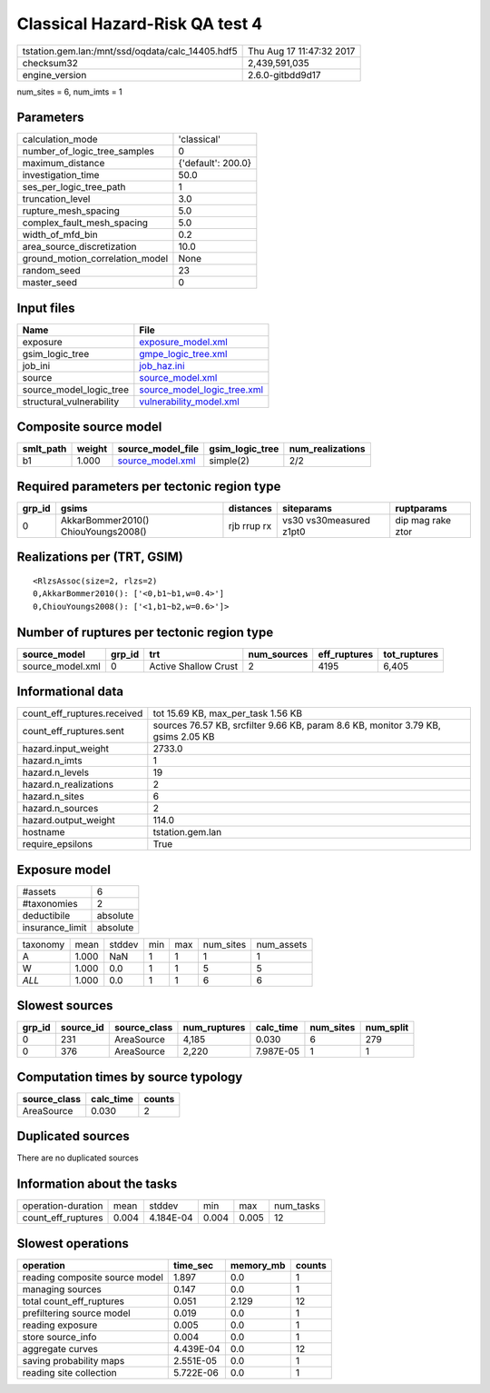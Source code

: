 Classical Hazard-Risk QA test 4
===============================

================================================ ========================
tstation.gem.lan:/mnt/ssd/oqdata/calc_14405.hdf5 Thu Aug 17 11:47:32 2017
checksum32                                       2,439,591,035           
engine_version                                   2.6.0-gitbdd9d17        
================================================ ========================

num_sites = 6, num_imts = 1

Parameters
----------
=============================== ==================
calculation_mode                'classical'       
number_of_logic_tree_samples    0                 
maximum_distance                {'default': 200.0}
investigation_time              50.0              
ses_per_logic_tree_path         1                 
truncation_level                3.0               
rupture_mesh_spacing            5.0               
complex_fault_mesh_spacing      5.0               
width_of_mfd_bin                0.2               
area_source_discretization      10.0              
ground_motion_correlation_model None              
random_seed                     23                
master_seed                     0                 
=============================== ==================

Input files
-----------
======================== ============================================================
Name                     File                                                        
======================== ============================================================
exposure                 `exposure_model.xml <exposure_model.xml>`_                  
gsim_logic_tree          `gmpe_logic_tree.xml <gmpe_logic_tree.xml>`_                
job_ini                  `job_haz.ini <job_haz.ini>`_                                
source                   `source_model.xml <source_model.xml>`_                      
source_model_logic_tree  `source_model_logic_tree.xml <source_model_logic_tree.xml>`_
structural_vulnerability `vulnerability_model.xml <vulnerability_model.xml>`_        
======================== ============================================================

Composite source model
----------------------
========= ====== ====================================== =============== ================
smlt_path weight source_model_file                      gsim_logic_tree num_realizations
========= ====== ====================================== =============== ================
b1        1.000  `source_model.xml <source_model.xml>`_ simple(2)       2/2             
========= ====== ====================================== =============== ================

Required parameters per tectonic region type
--------------------------------------------
====== =================================== =========== ======================= =================
grp_id gsims                               distances   siteparams              ruptparams       
====== =================================== =========== ======================= =================
0      AkkarBommer2010() ChiouYoungs2008() rjb rrup rx vs30 vs30measured z1pt0 dip mag rake ztor
====== =================================== =========== ======================= =================

Realizations per (TRT, GSIM)
----------------------------

::

  <RlzsAssoc(size=2, rlzs=2)
  0,AkkarBommer2010(): ['<0,b1~b1,w=0.4>']
  0,ChiouYoungs2008(): ['<1,b1~b2,w=0.6>']>

Number of ruptures per tectonic region type
-------------------------------------------
================ ====== ==================== =========== ============ ============
source_model     grp_id trt                  num_sources eff_ruptures tot_ruptures
================ ====== ==================== =========== ============ ============
source_model.xml 0      Active Shallow Crust 2           4195         6,405       
================ ====== ==================== =========== ============ ============

Informational data
------------------
============================== =================================================================================
count_eff_ruptures.received    tot 15.69 KB, max_per_task 1.56 KB                                               
count_eff_ruptures.sent        sources 76.57 KB, srcfilter 9.66 KB, param 8.6 KB, monitor 3.79 KB, gsims 2.05 KB
hazard.input_weight            2733.0                                                                           
hazard.n_imts                  1                                                                                
hazard.n_levels                19                                                                               
hazard.n_realizations          2                                                                                
hazard.n_sites                 6                                                                                
hazard.n_sources               2                                                                                
hazard.output_weight           114.0                                                                            
hostname                       tstation.gem.lan                                                                 
require_epsilons               True                                                                             
============================== =================================================================================

Exposure model
--------------
=============== ========
#assets         6       
#taxonomies     2       
deductibile     absolute
insurance_limit absolute
=============== ========

======== ===== ====== === === ========= ==========
taxonomy mean  stddev min max num_sites num_assets
A        1.000 NaN    1   1   1         1         
W        1.000 0.0    1   1   5         5         
*ALL*    1.000 0.0    1   1   6         6         
======== ===== ====== === === ========= ==========

Slowest sources
---------------
====== ========= ============ ============ ========= ========= =========
grp_id source_id source_class num_ruptures calc_time num_sites num_split
====== ========= ============ ============ ========= ========= =========
0      231       AreaSource   4,185        0.030     6         279      
0      376       AreaSource   2,220        7.987E-05 1         1        
====== ========= ============ ============ ========= ========= =========

Computation times by source typology
------------------------------------
============ ========= ======
source_class calc_time counts
============ ========= ======
AreaSource   0.030     2     
============ ========= ======

Duplicated sources
------------------
There are no duplicated sources

Information about the tasks
---------------------------
================== ===== ========= ===== ===== =========
operation-duration mean  stddev    min   max   num_tasks
count_eff_ruptures 0.004 4.184E-04 0.004 0.005 12       
================== ===== ========= ===== ===== =========

Slowest operations
------------------
============================== ========= ========= ======
operation                      time_sec  memory_mb counts
============================== ========= ========= ======
reading composite source model 1.897     0.0       1     
managing sources               0.147     0.0       1     
total count_eff_ruptures       0.051     2.129     12    
prefiltering source model      0.019     0.0       1     
reading exposure               0.005     0.0       1     
store source_info              0.004     0.0       1     
aggregate curves               4.439E-04 0.0       12    
saving probability maps        2.551E-05 0.0       1     
reading site collection        5.722E-06 0.0       1     
============================== ========= ========= ======